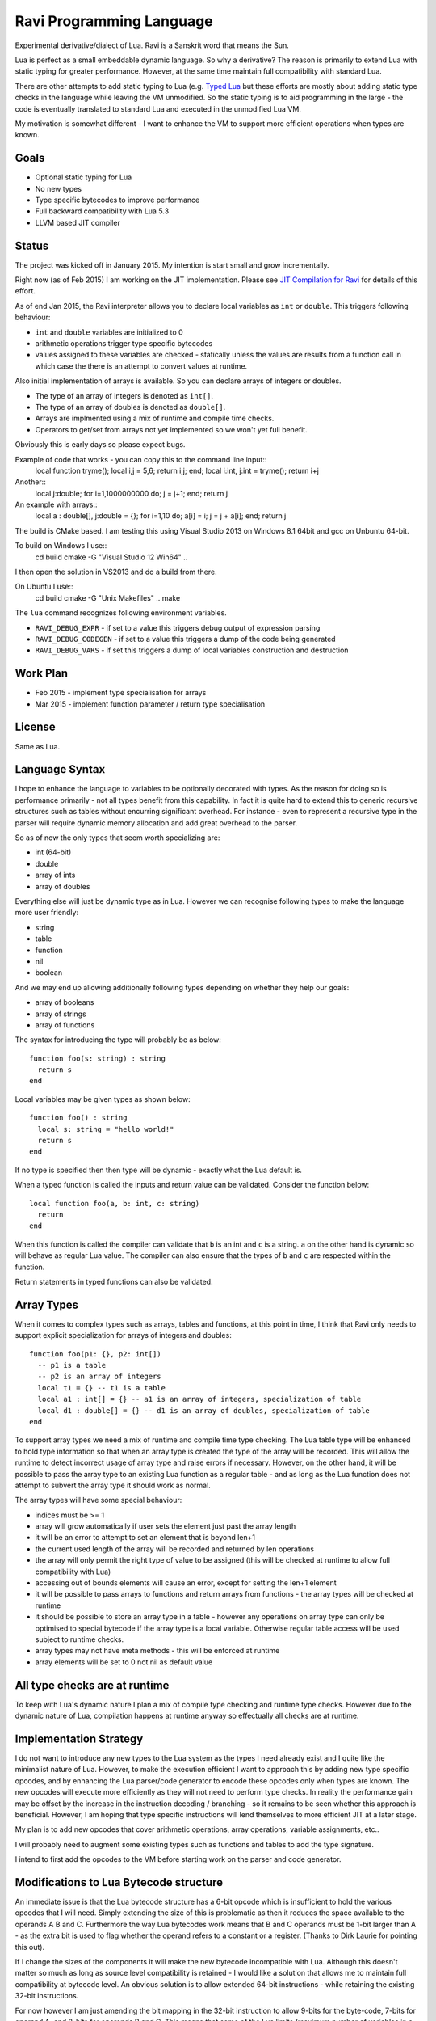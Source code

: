 Ravi Programming Language
=========================

Experimental derivative/dialect of Lua. Ravi is a Sanskrit word that means the Sun.

Lua is perfect as a small embeddable dynamic language. So why a derivative? The reason is primarily to extend Lua with static typing for greater performance. However, at the same time maintain full compatibility with standard Lua.

There are other attempts to add static typing to Lua (e.g. `Typed Lua <https://github.com/andremm/typedlua>`_ but these efforts are mostly about adding static type checks in the language while leaving the VM unmodified. So the static typing is to aid programming in the large - the code is eventually translated to standard Lua and executed in the unmodified Lua VM.

My motivation is somewhat different - I want to enhance the VM to support more efficient operations when types are known. 

Goals
-----
* Optional static typing for Lua 
* No new types
* Type specific bytecodes to improve performance
* Full backward compatibility with Lua 5.3
* LLVM based JIT compiler

Status
------
The project was kicked off in January 2015. My intention is start small and grow incrementally.

Right now (as of Feb 2015) I am working on the JIT implementation. Please see `JIT Compilation for Ravi <https://github.com/dibyendumajumdar/ravi/wiki/RaviJITCompilation>`_ for details of this effort.

As of end Jan 2015, the Ravi interpreter allows you to declare local variables as ``int`` or ``double``. This triggers following behaviour:

* ``int`` and ``double`` variables are initialized to 0
* arithmetic operations trigger type specific bytecodes
* values assigned to these variables are checked - statically unless the values are results from a function call in which case the there is an attempt to convert values at runtime.

Also initial implementation of arrays is available. So you can declare arrays of integers or doubles.

* The type of an array of integers is denoted as ``int[]``. 
* The type of an array of doubles is denoted as ``double[]``.
* Arrays are implmented using a mix of runtime and compile time checks.
* Operators to get/set from arrays not yet implemented so we won't yet full benefit.

Obviously this is early days so please expect bugs.

Example of code that works - you can copy this to the command line input::
  local function tryme(); local i,j = 5,6; return i,j; end; local i:int, j:int = tryme(); return i+j

Another::
  local j:double; for i=1,1000000000 do; j = j+1; end; return j

An example with arrays::
  local a : double[], j:double = {}; for i=1,10 do; a[i] = i; j = j + a[i]; end; return j


The build is CMake based. I am testing this using Visual Studio 2013 on Windows 8.1 64bit and gcc on Unbuntu 64-bit.

To build on Windows I use::
  cd build
  cmake -G "Visual Studio 12 Win64" ..

I then open the solution in VS2013 and do a build from there.

On Ubuntu I use::
  cd build
  cmake -G "Unix Makefiles" ..
  make


The ``lua`` command recognizes following environment variables.

* ``RAVI_DEBUG_EXPR`` - if set to a value this triggers debug output of expression parsing
* ``RAVI_DEBUG_CODEGEN`` - if set to a value this triggers a dump of the code being generated
* ``RAVI_DEBUG_VARS`` - if set this triggers a dump of local variables construction and destruction

Work Plan
---------
* Feb 2015 - implement type specialisation for arrays 
* Mar 2015 - implement function parameter / return type specialisation

License
-------
Same as Lua.

Language Syntax
---------------
I hope to enhance the language to variables to be optionally decorated with types. As the reason for doing so is performance primarily - not all types benefit from this capability. In fact it is quite hard to extend this to generic recursive structures such as tables without encurring significant overhead. For instance - even to represent a recursive type in the parser will require dynamic memory allocation and add great overhead to the parser.

So as of now the only types that seem worth specializing are:

* int (64-bit)
* double
* array of ints
* array of doubles

Everything else will just be dynamic type as in Lua. However we can recognise following types to make the language more user friendly:

* string
* table 
* function
* nil
* boolean

And we may end up allowing additionally following types depending on whether they help our goals:

* array of booleans
* array of strings
* array of functions

The syntax for introducing the type will probably be as below::

  function foo(s: string) : string
    return s
  end

Local variables may be given types as shown below::

  function foo() : string
    local s: string = "hello world!"
    return s
  end

If no type is specified then then type will be dynamic - exactly what the Lua default is.

When a typed function is called the inputs and return value can be validated. Consider the function below::

  local function foo(a, b: int, c: string)
    return
  end

When this function is called the compiler can validate that ``b`` is an int and ``c`` is a string. ``a`` on the other hand is dynamic so will behave as regular Lua value. The compiler can also ensure that the types of ``b`` and ``c`` are respected within the function. 

Return statements in typed functions can also be validated.

Array Types
-----------

When it comes to complex types such as arrays, tables and functions, at this point in time, I think that Ravi only needs to support explicit specialization for arrays of integers and doubles::

  function foo(p1: {}, p2: int[])
    -- p1 is a table
    -- p2 is an array of integers
    local t1 = {} -- t1 is a table
    local a1 : int[] = {} -- a1 is an array of integers, specialization of table
    local d1 : double[] = {} -- d1 is an array of doubles, specialization of table
  end


To support array types we need a mix of runtime and compile time type checking. The Lua table type will be enhanced to hold type information so that when an array type is created the type of the array will be recorded. This will allow the runtime to detect incorrect usage of array type and raise errors if necessary. However, on the other hand, it will be possible to pass the array type to an existing Lua function as a regular table - and as long as the Lua function does not attempt to subvert the array type it should work as normal.

The array types will have some special behaviour:

* indices must be >= 1
* array will grow automatically if user sets the element just past the array length
* it will be an error to attempt to set an element that is beyond len+1 
* the current used length of the array will be recorded and returned by len operations
* the array will only permit the right type of value to be assigned (this will be checked at runtime to allow full compatibility with Lua)
* accessing out of bounds elements will cause an error, except for setting the len+1 element
* it will be possible to pass arrays to functions and return arrays from functions - the array types will be checked at runtime
* it should be possible to store an array type in a table - however any operations on array type can only be optimised to special bytecode if the array type is a local variable. Otherwise regular table access will be used subject to runtime checks. 
* array types may not have meta methods - this will be enforced at runtime
* array elements will be set to 0 not nil as default value

All type checks are at runtime
------------------------------
To keep with Lua's dynamic nature I plan a mix of compile type checking and runtime type checks. However due to the dynamic nature of Lua, compilation happens at runtime anyway so effectually all checks are at runtime.

Implementation Strategy
-----------------------
I do not want to introduce any new types to the Lua system as the types I need already exist and I quite like the minimalist nature of Lua. However, to make the execution efficient I want to approach this by adding new type specific opcodes, and by enhancing the Lua parser/code generator to encode these opcodes only when types are known. The new opcodes will execute more efficiently as they will not need to perform type checks. In reality the performance gain may be offset by the increase in the instruction decoding / branching - so it remains to be seen whether this approach is beneficial. However, I am hoping that type specific instructions will lend themselves to more efficient JIT at a later stage.

My plan is to add new opcodes that cover arithmetic operations, array operations, variable assignments, etc..

I will probably need to augment some existing types such as functions and tables to add the type signature.

I intend to first add the opcodes to the VM before starting work on the parser and code generator.

Modifications to Lua Bytecode structure
---------------------------------------
An immediate issue is that the Lua bytecode structure has a 6-bit opcode which is insufficient to hold the various opcodes that I will need. Simply extending the size of this is problematic as then it reduces the space available to the operands A B and C. Furthermore the way Lua bytecodes work means that B and C operands must be 1-bit larger than A - as the extra bit is used to flag whether the operand refers to a constant or a register. (Thanks to Dirk Laurie for pointing this out). 

If I change the sizes of the components it will make the new bytecode incompatible with Lua. Although this doesn't matter so much as long as source level compatibility is retained - I would like a solution that allows me to maintain full compatibility at bytecode level. An obvious solution is to allow extended 64-bit instructions - while retaining the existing 32-bit instructions.  

For now however I am just amending the bit mapping in the 32-bit instruction to allow 9-bits for the byte-code, 7-bits for operand A, and 8-bits for operands B and C. This means that some of the Lua limits (maximum number of variables in a function, etc.) have to be revised to be lower than the default.

New OpCodes
-----------
The new instructions are specialised for types, and also for register/versus constant. So for example ``OP_RAVI_ADDFI`` means add ``float`` and ``int``. And ``OP_RAVI_ADDFF`` means add ``float`` and ``float``. The existing Lua opcodes that these are based on define which operands are used.

Example
-------

::
  local i=0; i=i+1

Above standard Lua code compiles to::

  [0] LOADK A=0 Bx=-1
  [1] ADD A=0 B=0 C=-2
  [2] RETURN A=0 B=1

We add type info using Ravi extensions::

  local i:int=0; i=i+1

Now the code compiles to::

  [0] LOADK A=0 Bx=-1
  [1] ADDII A=0 B=0 C=-2
  [2] RETURN A=0 B=1

Above uses type specialised opcode ``OP_RAVI_ADDII``. 

Documentation
-------------
As I progress I will add documentation in the Wiki.

* `Ravi Internals <https://github.com/dibyendumajumdar/ravi/wiki/RaviInternals>`_
* `JIT Compilation for Ravi <https://github.com/dibyendumajumdar/ravi/wiki/RaviJITCompilation>`_
* `Lua Internals <https://github.com/dibyendumajumdar/ravi/wiki/Lua-Internals>`_
* `Change Log <https://github.com/dibyendumajumdar/ravi/wiki/Changes>`_
